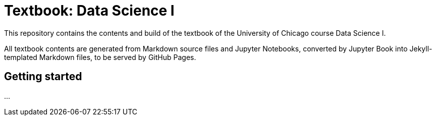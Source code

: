 = Textbook: Data Science I

This repository contains the contents and build of the textbook of the University of Chicago course Data Science I.

All textbook contents are generated from Markdown source files and Jupyter Notebooks, converted by Jupyter Book into Jekyll-templated Markdown files, to be served by GitHub Pages.


== Getting started

...
